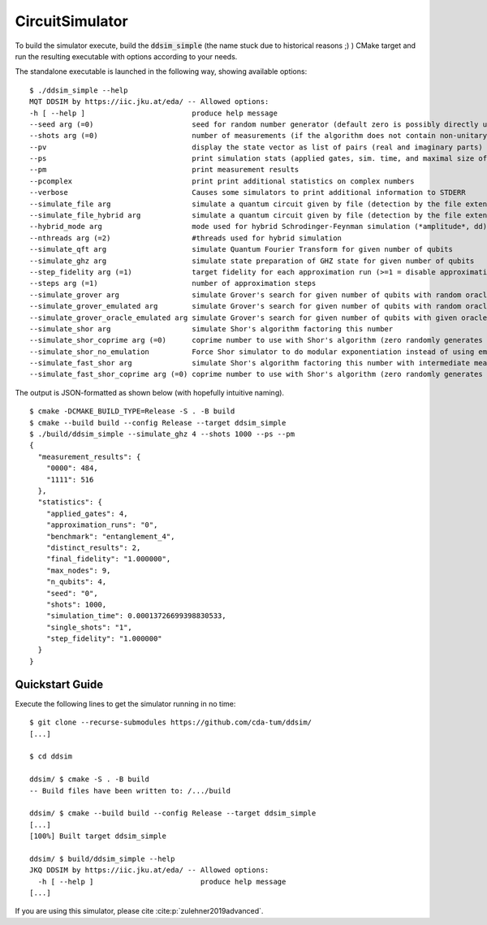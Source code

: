 CircuitSimulator
================

To build the simulator execute, build the :code:`ddsim_simple` (the name stuck due to historical reasons ;) ) CMake target and run the resulting executable with options according to your needs.

The standalone executable is launched in the following way, showing available options::

    $ ./ddsim_simple --help
    MQT DDSIM by https://iic.jku.at/eda/ -- Allowed options:
    -h [ --help ]                         produce help message
    --seed arg (=0)                       seed for random number generator (default zero is possibly directly used as seed!)
    --shots arg (=0)                      number of measurements (if the algorithm does not contain non-unitary gates, weak simulation is used)
    --pv                                  display the state vector as list of pairs (real and imaginary parts)
    --ps                                  print simulation stats (applied gates, sim. time, and maximal size of the DD)
    --pm                                  print measurement results
    --pcomplex                            print print additional statistics on complex numbers
    --verbose                             Causes some simulators to print additional information to STDERR
    --simulate_file arg                   simulate a quantum circuit given by file (detection by the file extension)
    --simulate_file_hybrid arg            simulate a quantum circuit given by file (detection by the file extension) using the hybrid Schrodinger-Feynman simulator
    --hybrid_mode arg                     mode used for hybrid Schrodinger-Feynman simulation (*amplitude*, dd)
    --nthreads arg (=2)                   #threads used for hybrid simulation
    --simulate_qft arg                    simulate Quantum Fourier Transform for given number of qubits
    --simulate_ghz arg                    simulate state preparation of GHZ state for given number of qubits
    --step_fidelity arg (=1)              target fidelity for each approximation run (>=1 = disable approximation)
    --steps arg (=1)                      number of approximation steps
    --simulate_grover arg                 simulate Grover's search for given number of qubits with random oracle
    --simulate_grover_emulated arg        simulate Grover's search for given number of qubits with random oracle and emulation
    --simulate_grover_oracle_emulated arg simulate Grover's search for given number of qubits with given oracle and emulation
    --simulate_shor arg                   simulate Shor's algorithm factoring this number
    --simulate_shor_coprime arg (=0)      coprime number to use with Shor's algorithm (zero randomly generates a coprime)
    --simulate_shor_no_emulation          Force Shor simulator to do modular exponentiation instead of using emulation (you'll usually want emulation)
    --simulate_fast_shor arg              simulate Shor's algorithm factoring this number with intermediate measurements
    --simulate_fast_shor_coprime arg (=0) coprime number to use with Shor's algorithm (zero randomly generates a coprime)

The output is JSON-formatted as shown below (with hopefully intuitive naming). ::

    $ cmake -DCMAKE_BUILD_TYPE=Release -S . -B build
    $ cmake --build build --config Release --target ddsim_simple
    $ ./build/ddsim_simple --simulate_ghz 4 --shots 1000 --ps --pm
    {
      "measurement_results": {
        "0000": 484,
        "1111": 516
      },
      "statistics": {
        "applied_gates": 4,
        "approximation_runs": "0",
        "benchmark": "entanglement_4",
        "distinct_results": 2,
        "final_fidelity": "1.000000",
        "max_nodes": 9,
        "n_qubits": 4,
        "seed": "0",
        "shots": 1000,
        "simulation_time": 0.00013726699398830533,
        "single_shots": "1",
        "step_fidelity": "1.000000"
      }
    }


Quickstart Guide
################

Execute the following lines to get the simulator running in no time::

    $ git clone --recurse-submodules https://github.com/cda-tum/ddsim/
    [...]

    $ cd ddsim

    ddsim/ $ cmake -S . -B build
    -- Build files have been written to: /.../build

    ddsim/ $ cmake --build build --config Release --target ddsim_simple
    [...]
    [100%] Built target ddsim_simple

    ddsim/ $ build/ddsim_simple --help
    JKQ DDSIM by https://iic.jku.at/eda/ -- Allowed options:
      -h [ --help ]                         produce help message
    [...]

If you are using this simulator, please cite :cite:p:`zulehner2019advanced`.